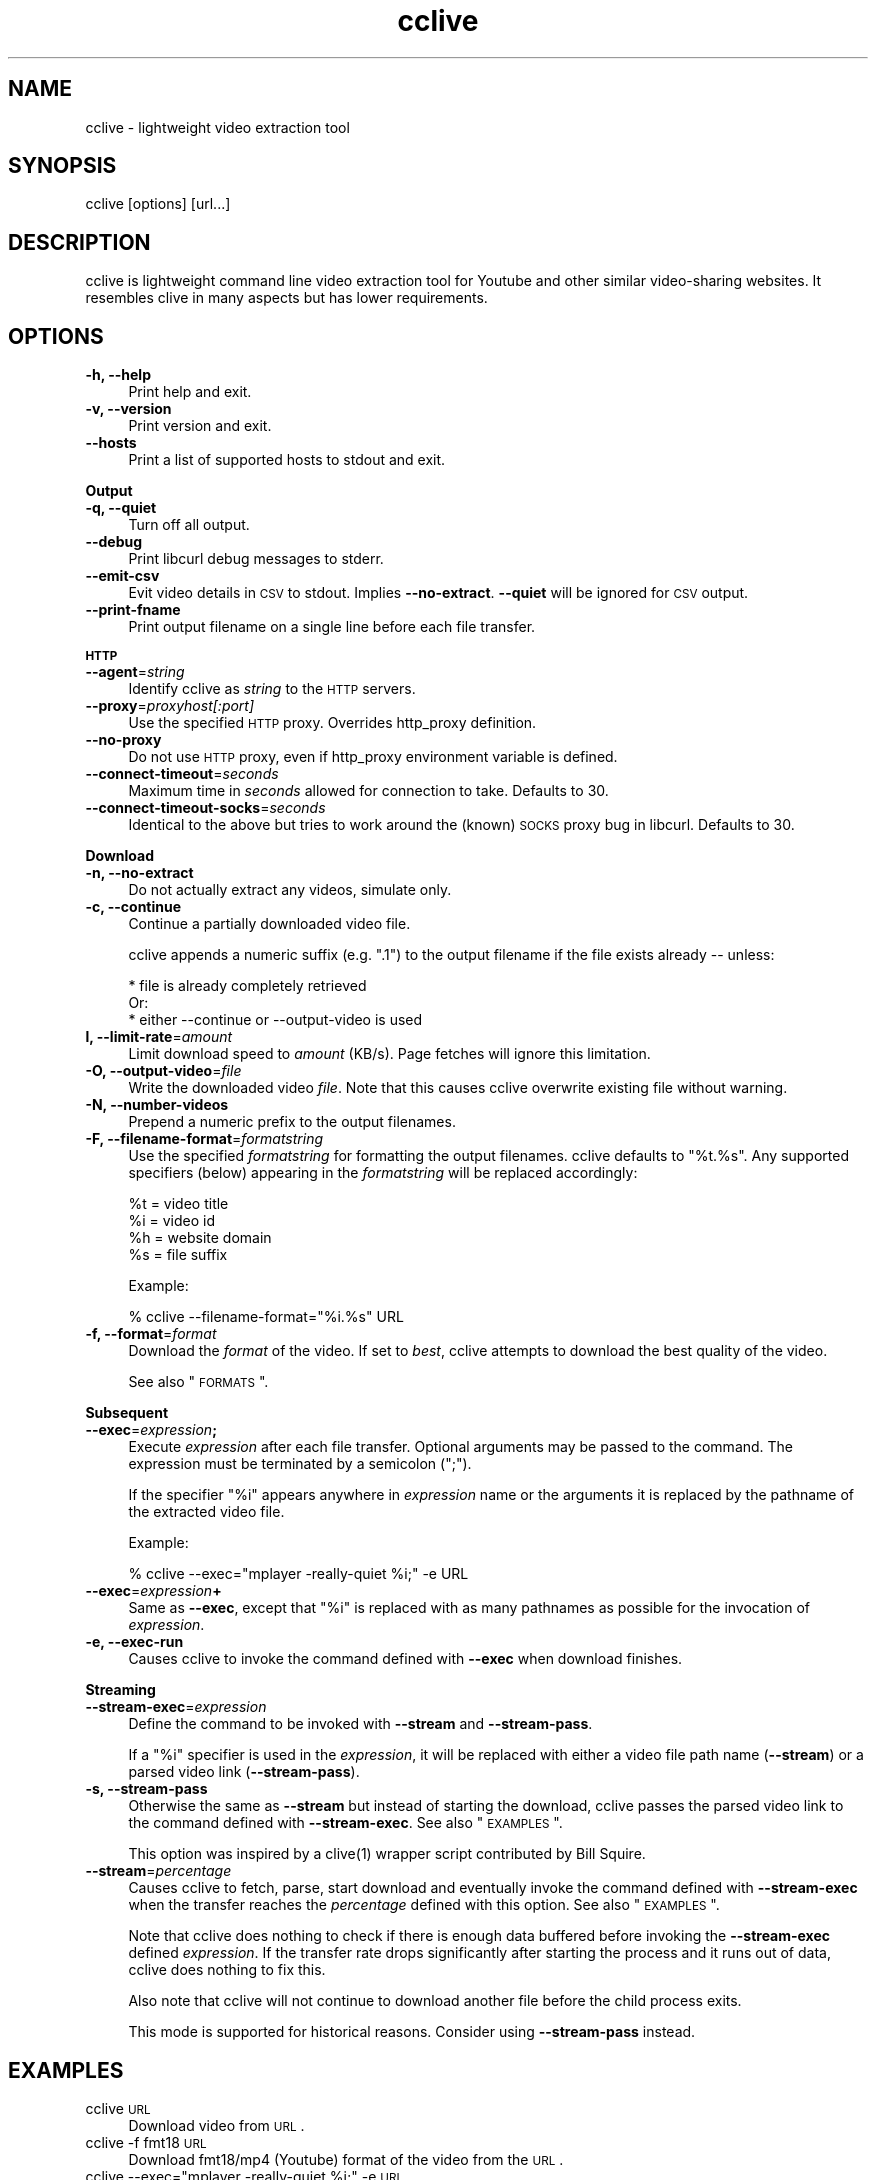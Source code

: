 .\" Automatically generated by Pod::Man 2.16 (Pod::Simple 3.05)
.\"
.\" Standard preamble:
.\" ========================================================================
.de Sh \" Subsection heading
.br
.if t .Sp
.ne 5
.PP
\fB\\$1\fR
.PP
..
.de Sp \" Vertical space (when we can't use .PP)
.if t .sp .5v
.if n .sp
..
.de Vb \" Begin verbatim text
.ft CW
.nf
.ne \\$1
..
.de Ve \" End verbatim text
.ft R
.fi
..
.\" Set up some character translations and predefined strings.  \*(-- will
.\" give an unbreakable dash, \*(PI will give pi, \*(L" will give a left
.\" double quote, and \*(R" will give a right double quote.  \*(C+ will
.\" give a nicer C++.  Capital omega is used to do unbreakable dashes and
.\" therefore won't be available.  \*(C` and \*(C' expand to `' in nroff,
.\" nothing in troff, for use with C<>.
.tr \(*W-
.ds C+ C\v'-.1v'\h'-1p'\s-2+\h'-1p'+\s0\v'.1v'\h'-1p'
.ie n \{\
.    ds -- \(*W-
.    ds PI pi
.    if (\n(.H=4u)&(1m=24u) .ds -- \(*W\h'-12u'\(*W\h'-12u'-\" diablo 10 pitch
.    if (\n(.H=4u)&(1m=20u) .ds -- \(*W\h'-12u'\(*W\h'-8u'-\"  diablo 12 pitch
.    ds L" ""
.    ds R" ""
.    ds C` ""
.    ds C' ""
'br\}
.el\{\
.    ds -- \|\(em\|
.    ds PI \(*p
.    ds L" ``
.    ds R" ''
'br\}
.\"
.\" Escape single quotes in literal strings from groff's Unicode transform.
.ie \n(.g .ds Aq \(aq
.el       .ds Aq '
.\"
.\" If the F register is turned on, we'll generate index entries on stderr for
.\" titles (.TH), headers (.SH), subsections (.Sh), items (.Ip), and index
.\" entries marked with X<> in POD.  Of course, you'll have to process the
.\" output yourself in some meaningful fashion.
.ie \nF \{\
.    de IX
.    tm Index:\\$1\t\\n%\t"\\$2"
..
.    nr % 0
.    rr F
.\}
.el \{\
.    de IX
..
.\}
.\"
.\" Accent mark definitions (@(#)ms.acc 1.5 88/02/08 SMI; from UCB 4.2).
.\" Fear.  Run.  Save yourself.  No user-serviceable parts.
.    \" fudge factors for nroff and troff
.if n \{\
.    ds #H 0
.    ds #V .8m
.    ds #F .3m
.    ds #[ \f1
.    ds #] \fP
.\}
.if t \{\
.    ds #H ((1u-(\\\\n(.fu%2u))*.13m)
.    ds #V .6m
.    ds #F 0
.    ds #[ \&
.    ds #] \&
.\}
.    \" simple accents for nroff and troff
.if n \{\
.    ds ' \&
.    ds ` \&
.    ds ^ \&
.    ds , \&
.    ds ~ ~
.    ds /
.\}
.if t \{\
.    ds ' \\k:\h'-(\\n(.wu*8/10-\*(#H)'\'\h"|\\n:u"
.    ds ` \\k:\h'-(\\n(.wu*8/10-\*(#H)'\`\h'|\\n:u'
.    ds ^ \\k:\h'-(\\n(.wu*10/11-\*(#H)'^\h'|\\n:u'
.    ds , \\k:\h'-(\\n(.wu*8/10)',\h'|\\n:u'
.    ds ~ \\k:\h'-(\\n(.wu-\*(#H-.1m)'~\h'|\\n:u'
.    ds / \\k:\h'-(\\n(.wu*8/10-\*(#H)'\z\(sl\h'|\\n:u'
.\}
.    \" troff and (daisy-wheel) nroff accents
.ds : \\k:\h'-(\\n(.wu*8/10-\*(#H+.1m+\*(#F)'\v'-\*(#V'\z.\h'.2m+\*(#F'.\h'|\\n:u'\v'\*(#V'
.ds 8 \h'\*(#H'\(*b\h'-\*(#H'
.ds o \\k:\h'-(\\n(.wu+\w'\(de'u-\*(#H)/2u'\v'-.3n'\*(#[\z\(de\v'.3n'\h'|\\n:u'\*(#]
.ds d- \h'\*(#H'\(pd\h'-\w'~'u'\v'-.25m'\f2\(hy\fP\v'.25m'\h'-\*(#H'
.ds D- D\\k:\h'-\w'D'u'\v'-.11m'\z\(hy\v'.11m'\h'|\\n:u'
.ds th \*(#[\v'.3m'\s+1I\s-1\v'-.3m'\h'-(\w'I'u*2/3)'\s-1o\s+1\*(#]
.ds Th \*(#[\s+2I\s-2\h'-\w'I'u*3/5'\v'-.3m'o\v'.3m'\*(#]
.ds ae a\h'-(\w'a'u*4/10)'e
.ds Ae A\h'-(\w'A'u*4/10)'E
.    \" corrections for vroff
.if v .ds ~ \\k:\h'-(\\n(.wu*9/10-\*(#H)'\s-2\u~\d\s+2\h'|\\n:u'
.if v .ds ^ \\k:\h'-(\\n(.wu*10/11-\*(#H)'\v'-.4m'^\v'.4m'\h'|\\n:u'
.    \" for low resolution devices (crt and lpr)
.if \n(.H>23 .if \n(.V>19 \
\{\
.    ds : e
.    ds 8 ss
.    ds o a
.    ds d- d\h'-1'\(ga
.    ds D- D\h'-1'\(hy
.    ds th \o'bp'
.    ds Th \o'LP'
.    ds ae ae
.    ds Ae AE
.\}
.rm #[ #] #H #V #F C
.\" ========================================================================
.\"
.IX Title "cclive 1"
.TH cclive 1 "2009-08-05" "0.5.0" "cclive manual"
.\" For nroff, turn off justification.  Always turn off hyphenation; it makes
.\" way too many mistakes in technical documents.
.if n .ad l
.nh
.SH "NAME"
cclive \- lightweight video extraction tool
.SH "SYNOPSIS"
.IX Header "SYNOPSIS"
cclive [options] [url...]
.SH "DESCRIPTION"
.IX Header "DESCRIPTION"
cclive is lightweight command line video extraction tool for Youtube and
other similar video-sharing websites. It resembles clive in many aspects
but has lower requirements.
.SH "OPTIONS"
.IX Header "OPTIONS"
.IP "\fB\-h, \-\-help\fR" 4
.IX Item "-h, --help"
Print help and exit.
.IP "\fB\-v, \-\-version\fR" 4
.IX Item "-v, --version"
Print version and exit.
.IP "\fB\-\-hosts\fR" 4
.IX Item "--hosts"
Print a list of supported hosts to stdout and exit.
.PP
\&\fBOutput\fR
.IP "\fB\-q, \-\-quiet\fR" 4
.IX Item "-q, --quiet"
Turn off all output.
.IP "\fB\-\-debug\fR" 4
.IX Item "--debug"
Print libcurl debug messages to stderr.
.IP "\fB\-\-emit\-csv\fR" 4
.IX Item "--emit-csv"
Evit video details in \s-1CSV\s0 to stdout. Implies \fB\-\-no\-extract\fR.
\&\fB\-\-quiet\fR will be ignored for \s-1CSV\s0 output.
.IP "\fB\-\-print\-fname\fR" 4
.IX Item "--print-fname"
Print output filename on a single line before each file transfer.
.PP
\&\fB\s-1HTTP\s0\fR
.IP "\fB\-\-agent\fR=\fIstring\fR" 4
.IX Item "--agent=string"
Identify cclive as \fIstring\fR to the \s-1HTTP\s0 servers.
.IP "\fB\-\-proxy\fR=\fIproxyhost[:port]\fR" 4
.IX Item "--proxy=proxyhost[:port]"
Use the specified \s-1HTTP\s0 proxy. Overrides http_proxy definition.
.IP "\fB\-\-no\-proxy\fR" 4
.IX Item "--no-proxy"
Do not use \s-1HTTP\s0 proxy, even if http_proxy environment variable is defined.
.IP "\fB\-\-connect\-timeout\fR=\fIseconds\fR" 4
.IX Item "--connect-timeout=seconds"
Maximum time in \fIseconds\fR allowed for connection to take. Defaults to 30.
.IP "\fB\-\-connect\-timeout\-socks\fR=\fIseconds\fR" 4
.IX Item "--connect-timeout-socks=seconds"
Identical to the above but tries to work around the (known) \s-1SOCKS\s0 proxy bug
in libcurl. Defaults to 30.
.PP
\&\fBDownload\fR
.IP "\fB\-n, \-\-no\-extract\fR" 4
.IX Item "-n, --no-extract"
Do not actually extract any videos, simulate only.
.IP "\fB\-c, \-\-continue\fR" 4
.IX Item "-c, --continue"
Continue a partially downloaded video file.
.Sp
cclive appends a numeric suffix (e.g. \*(L".1\*(R") to the output filename
if the file exists already \*(-- unless:
.Sp
.Vb 3
\&  * file is already completely retrieved
\&Or:
\&  * either \-\-continue or \-\-output\-video is used
.Ve
.IP "\fBl, \-\-limit\-rate\fR=\fIamount\fR" 4
.IX Item "l, --limit-rate=amount"
Limit download speed to \fIamount\fR (KB/s). Page fetches will
ignore this limitation.
.IP "\fB\-O, \-\-output\-video\fR=\fIfile\fR" 4
.IX Item "-O, --output-video=file"
Write the downloaded video \fIfile\fR. Note that this causes cclive
overwrite existing file without warning.
.IP "\fB\-N, \-\-number\-videos\fR" 4
.IX Item "-N, --number-videos"
Prepend a numeric prefix to the output filenames.
.IP "\fB\-F, \-\-filename\-format\fR=\fIformatstring\fR" 4
.IX Item "-F, --filename-format=formatstring"
Use the specified \fIformatstring\fR for formatting the output filenames.
cclive defaults to \*(L"%t.%s\*(R". Any supported specifiers (below) appearing
in the \fIformatstring\fR will be replaced accordingly:
.Sp
.Vb 4
\&  %t = video title
\&  %i = video id
\&  %h = website domain
\&  %s = file suffix
.Ve
.Sp
Example:
.Sp
.Vb 1
\&  % cclive \-\-filename\-format="%i.%s" URL
.Ve
.IP "\fB\-f, \-\-format\fR=\fIformat\fR" 4
.IX Item "-f, --format=format"
Download the \fIformat\fR of the video. If set to \fIbest\fR, cclive
attempts to download the best quality of the video.
.Sp
See also \*(L"\s-1FORMATS\s0\*(R".
.PP
\&\fBSubsequent\fR
.IP "\fB\-\-exec\fR=\fIexpression\fR\fB;\fR" 4
.IX Item "--exec=expression;"
Execute \fIexpression\fR after each file transfer. Optional arguments may be passed
to the command. The expression must be terminated by a semicolon (\*(L";\*(R").
.Sp
If the specifier \*(L"%i\*(R" appears anywhere in \fIexpression\fR name or the arguments
it is replaced by the pathname of the extracted video file.
.Sp
Example:
.Sp
.Vb 1
\&  % cclive \-\-exec="mplayer \-really\-quiet %i;" \-e URL
.Ve
.IP "\fB\-\-exec\fR=\fIexpression\fR\fB+\fR" 4
.IX Item "--exec=expression+"
Same as \fB\-\-exec\fR, except that \*(L"%i\*(R" is replaced with as many pathnames
as possible for the invocation of \fIexpression\fR.
.IP "\fB\-e, \-\-exec\-run\fR" 4
.IX Item "-e, --exec-run"
Causes cclive to invoke the command defined with \fB\-\-exec\fR when download
finishes.
.PP
\&\fBStreaming\fR
.IP "\fB\-\-stream\-exec\fR=\fIexpression\fR" 4
.IX Item "--stream-exec=expression"
Define the command to be invoked with \fB\-\-stream\fR and \fB\-\-stream\-pass\fR.
.Sp
If a \*(L"%i\*(R" specifier is used in the \fIexpression\fR, it will be replaced with
either a video file path name (\fB\-\-stream\fR) or a parsed video link
(\fB\-\-stream\-pass\fR).
.IP "\fB\-s, \-\-stream\-pass\fR" 4
.IX Item "-s, --stream-pass"
Otherwise the same as \fB\-\-stream\fR but instead of starting the download,
cclive passes the parsed video link to the command defined with
\&\fB\-\-stream\-exec\fR. See also \*(L"\s-1EXAMPLES\s0\*(R".
.Sp
This option was inspired by a \f(CWclive(1)\fR wrapper script contributed
by Bill Squire.
.IP "\fB\-\-stream\fR=\fIpercentage\fR" 4
.IX Item "--stream=percentage"
Causes cclive to fetch, parse, start download and eventually invoke
the command defined with \fB\-\-stream\-exec\fR when the transfer reaches
the \fIpercentage\fR defined with this option. See also \*(L"\s-1EXAMPLES\s0\*(R".
.Sp
Note that cclive does nothing to check if there is enough data buffered
before invoking the \fB\-\-stream\-exec\fR defined \fIexpression\fR. If the transfer
rate drops significantly after starting the process and it runs out of data,
cclive does nothing to fix this.
.Sp
Also note that cclive will not continue to download another file before the
child process exits.
.Sp
This mode is supported for historical reasons. Consider using
\&\fB\-\-stream\-pass\fR instead.
.SH "EXAMPLES"
.IX Header "EXAMPLES"
.IP "cclive \s-1URL\s0" 4
.IX Item "cclive URL"
Download video from \s-1URL\s0.
.IP "cclive \-f fmt18 \s-1URL\s0" 4
.IX Item "cclive -f fmt18 URL"
Download fmt18/mp4 (Youtube) format of the video from the \s-1URL\s0.
.ie n .IP "cclive \-\-exec=""mplayer \-really\-quiet %i;"" \-e \s-1URL\s0" 4
.el .IP "cclive \-\-exec=``mplayer \-really\-quiet \f(CW%i\fR;'' \-e \s-1URL\s0" 4
.IX Item "cclive --exec=mplayer -really-quiet %i; -e URL"
Play the downloaded video with \f(CWmplayer(1)\fR subsequently.
.ie n .IP "cclive \-\-exec=""ffmpeg \-i %i\fR \-acodec libvorbis \f(CW%i.ogg;"" \-e \s-1URL\s0" 4
.el .IP "cclive \-\-exec=``ffmpeg \-i \f(CW%i\fR \-acodec libvorbis \f(CW%i\fR.ogg;'' \-e \s-1URL\s0" 4
.IX Item "cclive --exec=ffmpeg -i %i -acodec libvorbis %i.ogg; -e URL"
Copy audio from downloaded video to ogg with \f(CWffmpeg(1)\fR.
.ie n .IP "cclive \-\-stream\-exec=""mplayer \-really\-quiet %i"" \-\-stream=20 \s-1URL\s0" 4
.el .IP "cclive \-\-stream\-exec=``mplayer \-really\-quiet \f(CW%i\fR'' \-\-stream=20 \s-1URL\s0" 4
.IX Item "cclive --stream-exec=mplayer -really-quiet %i --stream=20 URL"
Start playing the video being downloaded with \f(CWmplayer(1)\fR when the transfer
reaches 20%.
.ie n .IP "echo 'stream\-exec = ""mplayer \-really\-quiet %i""' >> ~/.ccliverc" 4
.el .IP "echo 'stream\-exec = ``mplayer \-really\-quiet \f(CW%i\fR''' >> ~/.ccliverc" 4
.IX Item "echo 'stream-exec = mplayer -really-quiet %i' >> ~/.ccliverc"
.PD 0
.IP "cclive \-s \s-1URL\s0" 4
.IX Item "cclive -s URL"
.PD
Alternate to Adobe Flash. \f(CWvlc(1)\fR and \f(CWtotem(1)\fR have been reported
to work also.
.SH "FORMATS"
.IX Header "FORMATS"
\&\*(L"flv\*(R" is downloaded by default if \fB\-\-format\fR is not defined. Some
websites support several video formats. Details listed below.
.IP "youtube.com" 4
.IX Item "youtube.com"
.PD 0
.IP "last.fm" 4
.IX Item "last.fm"
.PD
Format: (flv|fmt17|fmt18|fmt22|fmt35)
.Sp
flv (fmt34) and fmt18 (mp4) are usually available. Others may be
available. At the time of writing this, the following formats
are recognized by both cclive and Youtube:
.Sp
.Vb 5
\&  hd  .. fmt22 .. mp4  (1280x720)
\&  hq  .. fmt35 .. flv   (640x380)
\&  mp4 .. fmt18 .. mp4   (480x360)
\&  flv .. fmt34 .. flv   (320x180)
\&  3gp .. fmt17 .. 3gp   (176x144)
.Ve
.Sp
Note that you can use either format \s-1ID\s0, e.g. fmt22 or hd.
.Sp
Some of the last.fm videos are actually hosted by Youtube.
cclive can be used to download such videos.
.IP "dailymotion.com" 4
.IX Item "dailymotion.com"
Format: (flv|spark\-mini|vp6\-hq|vp6\-hd|vp6|h264)
.Sp
The \s-1HD\s0 and \s-1HQ\s0 videos may not always be available.
.Sp
.Vb 6
\&  vp6\-hd    .. on2   (1280x720)
\&  vp6\-hq    .. on2     (848x480)
\&  h264      .. h264    (512x384)
\&  vp6       .. on2     (320x240)
\&  flv       .. flv     (320x240)
\&  spark\-mini.. flv       (80x60)
.Ve
.IP "golem.de" 4
.IX Item "golem.de"
Format: (flv|high|ipod)
.IP "vimeo.com" 4
.IX Item "vimeo.com"
Format: (flv|hd)
.Sp
\&\s-1HD\s0 should be available for the vimeo.com/hd channel videos at least.
Note that \*(L"flv\*(R" only means the \*(L"default flv\*(R". Some of the hosted
\&\*(L"default\*(R" videos are actually \*(L"mp4\*(R", not \*(L"flv\*(R".
.Sp
For further reading:
.Sp
.Vb 1
\&  http://vimeo.com/help/hd
.Ve
.IP "video.google.com" 4
.IX Item "video.google.com"
Format: (flv|mp4)
.Sp
mp4 may not always be available.
.IP "sevenload.com" 4
.IX Item "sevenload.com"
.PD 0
.IP "break.com" 4
.IX Item "break.com"
.IP "liveleak.com" 4
.IX Item "liveleak.com"
.IP "evisor.tv" 4
.IX Item "evisor.tv"
.IP "clipfish.de" 4
.IX Item "clipfish.de"
.IP "funnyhub.com" 4
.IX Item "funnyhub.com"
.IP "myubo.com" 4
.IX Item "myubo.com"
.PD
Format: flv
.SH "FILES"
.IX Header "FILES"
.ie n .IP "\fB\fB$CCLIVE_HOME\fB|$HOME/.ccliverc\fR" 4
.el .IP "\fB\f(CB$CCLIVE_HOME\fB|$HOME/.ccliverc\fR" 4
.IX Item "$CCLIVE_HOME|$HOME/.ccliverc"
.Vb 4
\& agent      = Furball/1.0       # \-\-agent=...
\& proxy      = http://foo:1234   # \-\-proxy=...
\& limit\-rate = 50                # \-\-limit\-rate=...
\& no\-extract                     # \-\-no\-extract
.Ve
.Sp
Most of the program options can be defined in the ~/.ccliverc config file.
.SH "UNICODE"
.IX Header "UNICODE"
Q: Why am I seeing mangled video filenames?
.PP
A: Make sure you have set appropriate locale. For example (in csh/urxvt terms):
.PP
.Vb 2
\&  % setenv LANG en_US.UTF\-8
\&  % urxvt &
.Ve
.PP
You can get a list of supported locales on your typical Unix-like system with:
.PP
.Vb 1
\&  % locale \-a
.Ve
.SH "DEBUGGING"
.IX Header "DEBUGGING"
Some tips that we have found useful:
.PP
.Vb 1
\&  % cclive \-\-debug URL
.Ve
.PP
Causes libcurl to be verbose.
.PP
.Vb 1
\&  % cclive \-n URL
.Ve
.PP
Simulates video extraction only.
.SH "BUGS"
.IX Header "BUGS"
Sure to be some. Please report them:
.PP
.Vb 1
\&  <http://code.google.com/p/cclive/issues/>
.Ve
.SH "EXIT STATUS"
.IX Header "EXIT STATUS"
cclive exits 0 on success, and >0 if an error occurs.
.PP
.Vb 11
\&  CCLIVE_OK           = 0
\&  CCLIVE_OPT          = 1  // cmdline option parsing error
\&  CCLIVE_OPTARG       = 2  // cmdline option arg error
\&  CCLIVE_CURLINIT     = 3  // curl init error
\&  CCLIVE_NOTHINGTODO  = 4  // file already retrieved
\&  CCLIVE_SYSTEM       = 5  // system call failed
\&  CCLIVE_NOSUPPORT    = 6  // host not supported
\&  CCLIVE_NET          = 7  // network error
\&  CCLIVE_FETCH        = 8  // fetch error
\&  CCLIVE_PARSE        = 9  // parse error
\&  CCLIVE_INTERNAL     = 10 // internal error (see return code)
.Ve
.SH "OTHER"
.IX Header "OTHER"
Project page:
.PP
.Vb 1
\&  <http://cclive.googlecode.com/>
.Ve
.PP
Front-end:
.PP
.Vb 1
\&  <http://abby.googlecode.com/>
.Ve
.PP
Development code:
.PP
.Vb 1
\&  % git clone git://repo.or.cz/cclive.git
.Ve
.SH "HISTORY"
.IX Header "HISTORY"
.IP "\(bu" 4
cclive followed the release of clive2
.IP "\(bu" 4
It was written in C and later rewritten in \*(C+
.SH "SEE ALSO"
.IX Header "SEE ALSO"
\&\f(CWclive(1)\fR
.SH "AUTHOR"
.IX Header "AUTHOR"
Toni Gundogdu <legatvs@gmail.com>
.PP
Thanks to all those who have contributed to the project
by sending patches, reporting bugs and writing feedback.
You know who you are.
